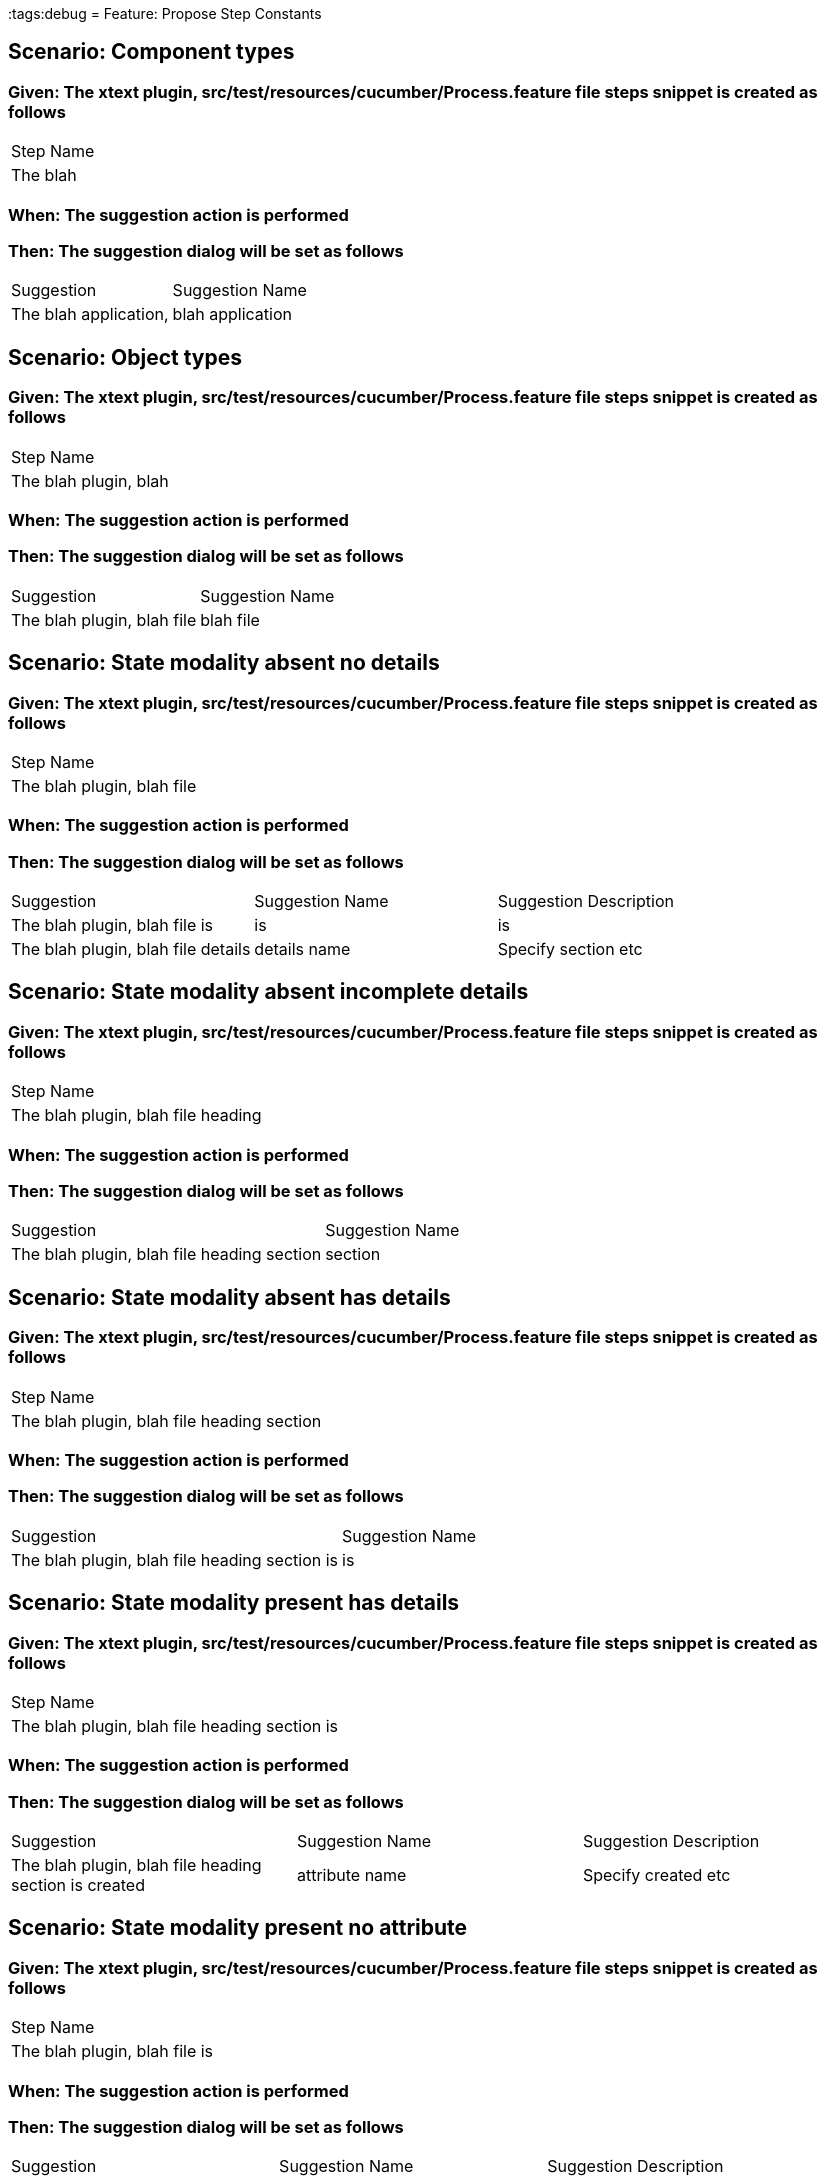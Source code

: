 :tags:debug
= Feature: Propose Step Constants

== Scenario: Component types

=== Given: The xtext plugin, src/test/resources/cucumber/Process.feature file steps snippet is created as follows

|===
| Step Name
| The blah 
|===

=== When: The suggestion action is performed

=== Then: The suggestion dialog will be set as follows

|===
| Suggestion            | Suggestion Name 
| The blah application, | blah application
|===

== Scenario: Object types

=== Given: The xtext plugin, src/test/resources/cucumber/Process.feature file steps snippet is created as follows

|===
| Step Name            
| The blah plugin, blah
|===

=== When: The suggestion action is performed

=== Then: The suggestion dialog will be set as follows

|===
| Suggestion                 | Suggestion Name
| The blah plugin, blah file | blah file      
|===

== Scenario: State modality absent no details

=== Given: The xtext plugin, src/test/resources/cucumber/Process.feature file steps snippet is created as follows

|===
| Step Name                 
| The blah plugin, blah file
|===

=== When: The suggestion action is performed

=== Then: The suggestion dialog will be set as follows

|===
| Suggestion                         | Suggestion Name | Suggestion Description
| The blah plugin, blah file is      | is              | is                    
| The blah plugin, blah file details | details name    | Specify section etc   
|===

== Scenario: State modality absent incomplete details

=== Given: The xtext plugin, src/test/resources/cucumber/Process.feature file steps snippet is created as follows

|===
| Step Name                         
| The blah plugin, blah file heading
|===

=== When: The suggestion action is performed

=== Then: The suggestion dialog will be set as follows

|===
| Suggestion                                 | Suggestion Name
| The blah plugin, blah file heading section | section        
|===

== Scenario: State modality absent has details

=== Given: The xtext plugin, src/test/resources/cucumber/Process.feature file steps snippet is created as follows

|===
| Step Name                                 
| The blah plugin, blah file heading section
|===

=== When: The suggestion action is performed

=== Then: The suggestion dialog will be set as follows

|===
| Suggestion                                    | Suggestion Name
| The blah plugin, blah file heading section is | is             
|===

== Scenario: State modality present has details

=== Given: The xtext plugin, src/test/resources/cucumber/Process.feature file steps snippet is created as follows

|===
| Step Name                                    
| The blah plugin, blah file heading section is
|===

=== When: The suggestion action is performed

=== Then: The suggestion dialog will be set as follows

|===
| Suggestion                                            | Suggestion Name | Suggestion Description
| The blah plugin, blah file heading section is created | attribute name  | Specify created etc   
|===

== Scenario: State modality present no attribute

=== Given: The xtext plugin, src/test/resources/cucumber/Process.feature file steps snippet is created as follows

|===
| Step Name                    
| The blah plugin, blah file is
|===

=== When: The suggestion action is performed

=== Then: The suggestion dialog will be set as follows

|===
| Suggestion                            | Suggestion Name | Suggestion Description
| The blah plugin, blah file is created | attribute name  | Specify created etc   
|===

== Scenario: State modality present no attachments

=== Given: The xtext plugin, src/test/resources/cucumber/Process.feature file steps snippet is created as follows

|===
| Step Name                            
| The blah plugin, blah file is created
|===

=== When: The suggestion action is performed

=== Then: The suggestion dialog will be set as follows

|===
| Suggestion                                 | Suggestion Name
| The blah plugin, blah file is created with | with           
|===

== Scenario: State modality present has attachments

=== Given: The xtext plugin, src/test/resources/cucumber/Process.feature file steps snippet is created as follows

|===
| Step Name                                 
| The blah plugin, blah file is created with
|===

=== When: The suggestion action is performed

=== Then: The suggestion dialog will be empty

